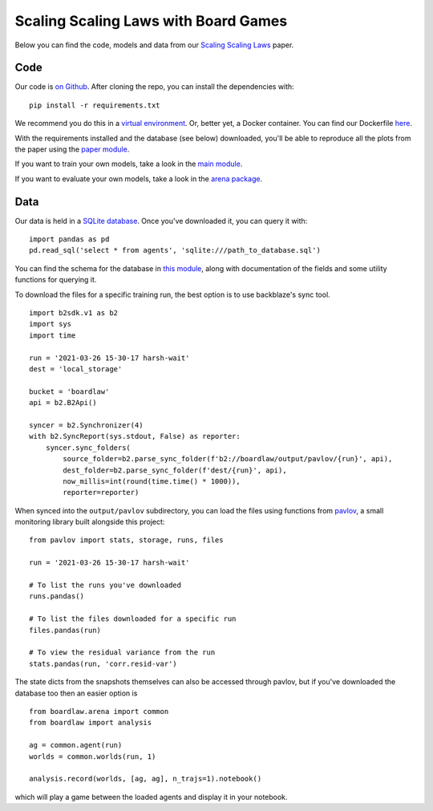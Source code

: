 #####################################
Scaling Scaling Laws with Board Games
#####################################


Below you can find the code, models and data from our `Scaling Scaling Laws <https://arxiv.org/abs/2104.03113>`_ paper.

.. image:: flops_curves.svg
    :alt: A replication of the compute-performance curves
    :width: 640

Code
****
Our code is `on Github <https://github.com/andyljones/boardlaw>`_. After cloning the repo, you can install the dependencies with:: 
    
    pip install -r requirements.txt

We recommend you do this in a `virtual environment <https://docs.python.org/3/tutorial/venv.html>`_. Or, better yet, a Docker container. You can find our Dockerfile `here <https://github.com/andyljones/boardlaw/tree/master/docker>`_. 

With the requirements installed and the database (see below) downloaded, you'll be able to reproduce all the plots from the paper using the `paper module <https://github.com/andyljones/boardlaw/blob/master/analysis/paper.py>`_. 

If you want to train your own models, take a look in the `main module <https://github.com/andyljones/boardlaw/blob/master/boardlaw/main.py#L132-L184>`_. 

If you want to evaluate your own models, take a look in the `arena package <https://github.com/andyljones/boardlaw/blob/master/boardlaw/arena/neural.py#L315-L322>`_.

Data 
****
Our data is held in a `SQLite database <https://f002.backblazeb2.com/file/boardlaw/output/experiments/eval/database.sql>`_. Once you've downloaded it, you can query it with::

    import pandas as pd
    pd.read_sql('select * from agents', 'sqlite:///path_to_database.sql')

You can find the schema for the database in `this module <https://github.com/andyljones/boardlaw/blob/master/boardlaw/sql.py#L24-L146>`_, along with 
documentation of the fields and some utility functions for querying it. 

To download the files for a specific training run, the best option is to use backblaze's sync tool. ::

    import b2sdk.v1 as b2
    import sys
    import time 

    run = '2021-03-26 15-30-17 harsh-wait'
    dest = 'local_storage'

    bucket = 'boardlaw'
    api = b2.B2Api()

    syncer = b2.Synchronizer(4)
    with b2.SyncReport(sys.stdout, False) as reporter:
        syncer.sync_folders(
            source_folder=b2.parse_sync_folder(f'b2://boardlaw/output/pavlov/{run}', api),
            dest_folder=b2.parse_sync_folder(f'dest/{run}', api),
            now_millis=int(round(time.time() * 1000)),
            reporter=reporter)

When synced into the ``output/pavlov`` subdirectory, you can load the files using functions from `pavlov <https://github.com/andyljones/boardlaw/tree/master/pavlov>`_, a small 
monitoring library built alongside this project::  

    from pavlov import stats, storage, runs, files

    run = '2021-03-26 15-30-17 harsh-wait'

    # To list the runs you've downloaded 
    runs.pandas()

    # To list the files downloaded for a specific run
    files.pandas(run)

    # To view the residual variance from the run
    stats.pandas(run, 'corr.resid-var')

The state dicts from the snapshots themselves can also be accessed through pavlov, but if you've downloaded the database too then an easier option is ::

    from boardlaw.arena import common
    from boardlaw import analysis

    ag = common.agent(run)
    worlds = common.worlds(run, 1)

    analysis.record(worlds, [ag, ag], n_trajs=1).notebook()

which will play a game between the loaded agents and display it in your notebook. 